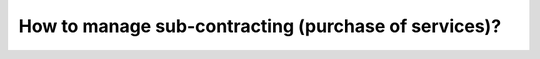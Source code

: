 =====================================================
How to manage sub-contracting (purchase of services)?
=====================================================
